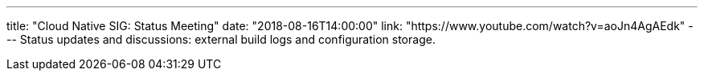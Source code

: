 ---
title: "Cloud Native SIG: Status Meeting"
date: "2018-08-16T14:00:00"
link: "https://www.youtube.com/watch?v=aoJn4AgAEdk"
---
Status updates and discussions: external build logs and configuration storage.
